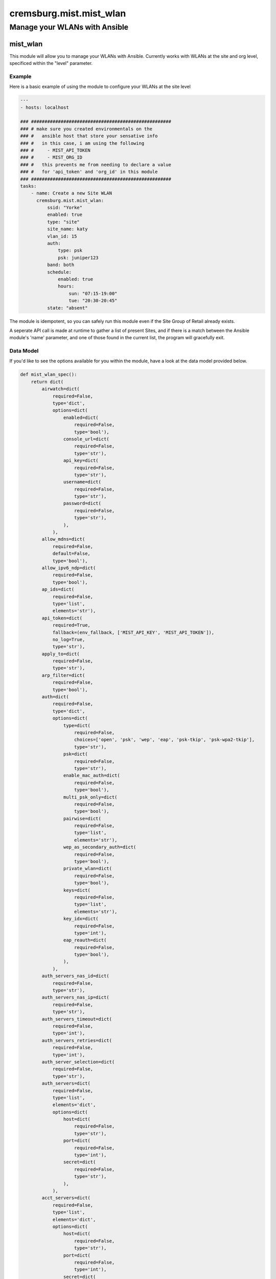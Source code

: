 ===========================
cremsburg.mist.mist_wlan
===========================

------------------------------
Manage your WLANs with Ansible
------------------------------

mist_wlan
=========

This module will allow you to manage your WLANs with Ansible. Currently works with WLANs at the site and org level, specificed within the "level" parameter.

Example
-------

Here is a basic example of using the module to configure your WLANs at the site level

.. code-block:: yaml

    ---
    - hosts: localhost

    ### ####################################################
    ### # make sure you created environmentals on the
    ### #   ansible host that store your sensative info
    ### #   in this case, i am using the following
    ### #     - MIST_API_TOKEN
    ### #     - MIST_ORG_ID
    ### #   this prevents me from needing to declare a value
    ### #   for 'api_token' and 'org_id' in this module
    ### ####################################################
    tasks:
        - name: Create a new Site WLAN
          cremsburg.mist.mist_wlan:
              ssid: "Yorke"
              enabled: true
              type: "site"
              site_name: katy
              vlan_id: 15
              auth:
                  type: psk
                  psk: juniper123
              band: both
              schedule:
                  enabled: true
                  hours:
                      sun: "07:15-19:00"
                      tue: "20:30-20:45"
              state: "absent"


The module is idempotent, so you can safely run this module even if the Site Group of Retail already exists. 

A seperate API call is made at runtime to gather a list of present Sites, and if there is a match between the Ansible module's 'name' parameter, and one of those found in the current list, the program will gracefully exit.

Data Model
----------

If you'd like to see the options available for you within the module, have a look at the data model provided below. 

.. code-block:: python

    def mist_wlan_spec():
        return dict(
            airwatch=dict(
                required=False,
                type='dict',
                options=dict(
                    enabled=dict(
                        required=False,
                        type='bool'),
                    console_url=dict(
                        required=False,
                        type='str'),
                    api_key=dict(
                        required=False,
                        type='str'),
                    username=dict(
                        required=False,
                        type='str'),
                    password=dict(
                        required=False,
                        type='str'),
                    ),
                ),
            allow_mdns=dict(
                required=False,
                default=False,
                type='bool'),
            allow_ipv6_ndp=dict(
                required=False,
                type='bool'),
            ap_ids=dict(
                required=False,
                type='list',
                elements='str'),
            api_token=dict(
                required=True,
                fallback=(env_fallback, ['MIST_API_KEY', 'MIST_API_TOKEN']),
                no_log=True,
                type='str'),
            apply_to=dict(
                required=False,
                type='str'),
            arp_filter=dict(
                required=False,
                type='bool'),
            auth=dict(
                required=False,
                type='dict',
                options=dict(
                    type=dict(
                        required=False,
                        choices=['open', 'psk', 'wep', 'eap', 'psk-tkip', 'psk-wpa2-tkip'],
                        type='str'),
                    psk=dict(
                        required=False,
                        type='str'),
                    enable_mac_auth=dict(
                        required=False,
                        type='bool'),
                    multi_psk_only=dict(
                        required=False,
                        type='bool'),
                    pairwise=dict(
                        required=False,
                        type='list',
                        elements='str'),
                    wep_as_secondary_auth=dict(
                        required=False,
                        type='bool'),
                    private_wlan=dict(
                        required=False,
                        type='bool'),
                    keys=dict(
                        required=False,
                        type='list',
                        elements='str'),
                    key_idx=dict(
                        required=False,
                        type='int'),
                    eap_reauth=dict(
                        required=False,
                        type='bool'),
                    ),
                ),
            auth_servers_nas_id=dict(
                required=False,
                type='str'),
            auth_servers_nas_ip=dict(
                required=False,
                type='str'),
            auth_servers_timeout=dict(
                required=False,
                type='int'),
            auth_servers_retries=dict(
                required=False,
                type='int'),
            auth_server_selection=dict(
                required=False,
                type='str'),
            auth_servers=dict(
                required=False,
                type='list',
                elements='dict',
                options=dict(
                    host=dict(
                        required=False,
                        type='str'),
                    port=dict(
                        required=False,
                        type='int'),
                    secret=dict(
                        required=False,
                        type='str'),
                    ),
                ),
            acct_servers=dict(
                required=False,
                type='list',
                elements='dict',
                options=dict(
                    host=dict(
                        required=False,
                        type='str'),
                    port=dict(
                        required=False,
                        type='int'),
                    secret=dict(
                        required=False,
                        type='str'),
                    ),
                ),
            acct_interim_interval=dict(
                required=False,
                type='int'),
            band=dict(
                required=False,
                type='str'),
            band_steer=dict(
                required=False,
                type='bool'),
            band_steer_force_band5=dict(
                required=False,
                type='bool'),
            block_blacklist_clients=dict(
                required=False,
                type='bool'),
            cisco_cwa=dict(
                required=False,
                type='list',
                elements='dict',
                options=dict(
                    enabled=dict(
                        required=False,
                        type='bool'),
                    allowed_subnets=dict(
                        required=False,
                        type='list',
                        elements='str'),
                    allowed_hostnames=dict(
                        required=False,
                        type='list',
                        elements='str'),
                    ),
                ),
            client_limit_down_enabled=dict(
                required=False,
                type='bool'),
            client_limit_down=dict(
                required=False,
                type='int'),
            client_limit_up_enabled=dict(
                required=False,
                type='bool'),
            client_limit_up=dict(
                required=False,
                type='int'),
            coa_servers=dict(
                required=False,
                type='list',
                elements='dict',
                options=dict(
                    enabled=dict(
                        required=False,
                        type='bool'),
                    ip=dict(
                        required=False,
                        type='str'),
                    port=dict(
                        required=False,
                        type='int'),
                    secret=dict(
                        required=False,
                        type='str'),
                    disable_event_timestamp_check=dict(
                        required=False,
                        type='bool'),
                    ),
                ),
            disable_11ax=dict(
                required=False,
                type='bool'),
            disable_uapsd=dict(
                required=False,
                type='bool'),
            disable_wmm=dict(
                required=False,
                type='bool'),
            dtim=dict(
                required=False,
                type='int'),
            dynamic_psk=dict(
                required=False,
                type='bool'),
            dynamic_vlan=dict(
                required=False,
                type='dict',
                options=dict(
                    enabled=dict(
                        required=False,
                        type='bool'),
                    type=dict(
                        required=False,
                        type='str'),
                    vlans=dict(
                        required=False,
                        type='dict',
                        options=dict(
                            vlan=dict(
                                required=False,
                                type='str'),
                            name=dict(
                                required=False,
                                type='str'),
                            )
                        ),
                    default_vlan_id=dict(
                        required=False,
                        type='int'),
                    local_vlan_ids=dict(
                        required=False,
                        type='list',
                        elements='str'),
                    ),
                ),
            enable_wireless_bridging=dict(
                required=False,
                type='bool'),
            enabled=dict(
                required=False,
                type='bool'),
            hide_ssid=dict(
                required=False,
                type='bool'),
            hostname_ie=dict(
                required=False,
                type='bool'),
            interface=dict(
                required=False,
                type='str'),
            isolation=dict(
                required=False,
                type='bool'),
            legacy_overds=dict(
                required=False,
                type='bool'),
            type=dict(
                required=False,
                choices=['org', 'site'],
                type='str'),
            limit_bcast=dict(
                required=False,
                type='bool'),
            limit_probe_response=dict(
                required=False,
                type='bool'),
            max_idletime=dict(
                required=False,
                type='int'),
            mxtunnel_id=dict(
                required=False,
                type='str'),
            no_static_ip=dict(
                required=False,
                type='bool'),
            no_static_dns=dict(
                required=False,
                type='bool'),
            org_id=dict(
                required=True,
                fallback=(env_fallback, ['MIST_ORG_ID']),
                type='str'),
            radsec=dict(
                required=False,
                type='dict',
                options=dict(
                    enabled=dict(
                        required=False,
                        type='bool'),
                    server_name=dict(
                        required=False,
                        type='str'),
                    servers=dict(
                        required=False,
                        type='list',
                        elements='dict',
                        options=dict(
                            host=dict(
                                required=False,
                                type='str'),
                            port=dict(
                                required=False,
                                type='int'),
                            )
                        ),
                    default_vlan_id=dict(
                        required=False,
                        type='int'),
                    local_vlan_ids=dict(
                        required=False,
                        type='list',
                        elements='str'),
                    ),
                ),
            rateset=dict(
                required=False,
                type='dict',
                options=dict(
                    # got to find a way to use the k/v used by mist api. 
                    #   can't believe it, but they're using integers as keys
                    #   this won't work right away
                    twentyfour=dict(
                        required=False,
                        type='dict',
                        options=dict(
                            min_rssi=dict(
                                required=False,
                                type='int'),
                            template=dict(
                                required=False,
                                type='str'),
                            legacy=dict(
                                required=False,
                                type='list',
                                elements='str'),
                            ht=dict(
                                required=False,
                                type='str'),
                            )
                        ),
                    five=dict(
                        required=False,
                        type='dict',
                        options=dict(
                            min_rssi=dict(
                                required=False,
                                type='int'),
                            template=dict(
                                required=False,
                                type='str'),
                            legacy=dict(
                                required=False,
                                type='list',
                                elements='str'),
                            ht=dict(
                                required=False,
                                type='str'),
                            vht=dict(
                                required=False,
                                type='str'),
                            )
                        ),
                    default_vlan_id=dict(
                        required=False,
                        type='int'),
                    local_vlan_ids=dict(
                        required=False,
                        type='list',
                        elements='str'),
                    ),
                ),
            roam_mode=dict(
                required=False,
                type='str'),
            schedule=dict(
                required=False,
                type='dict',
                options=dict(
                    enabled=dict(
                        required=False,
                        type='bool'),
                    hours=dict(
                        required=False,
                        type='dict',
                        options=dict(
                            sun=dict(
                                required=False,
                                type='str'),
                            mon=dict(
                                required=False,
                                type='str'),
                            tue=dict(
                                required=False,
                                type='str'),
                            wed=dict(
                                required=False,
                                type='str'),
                            thr=dict(
                                required=False,
                                type='str'),
                            fri=dict(
                                required=False,
                                type='str'),
                            sat=dict(
                                required=False,
                                type='str'),
                            ),
                        ),
                    )
                ),
            sle_excluded=dict(
                required=False,
                type='bool'),
            site_name=dict(
                required=False,
                type='str'),
            site_id=dict(
                required=False,
                type='str'),
            ssid=dict(
                required=False,
                type='str'),
            state=dict(
                required=False,
                choices=['absent', 'present'],
                type='str'),
            template_id=dict(
                required=False,
                type='str'),
            use_eapol_v1=dict(
                required=False,
                type='bool'),
            vlan_enabled=dict(
                required=False,
                type='bool'),
            vlan_id=dict(
                required=False,
                type='int'),
            vlan_pooling=dict(
                required=False,
                type='bool'),
            vlan_ids=dict(
                required=False,
                type='list',
                elements='str'),
            wlan_limit_up_enabled=dict(
                required=False,
                type='bool'),
            wlan_limit_up=dict(
                required=False,
                type='int'),
            wlan_limit_down_enabled=dict(
                required=False,
                type='bool'),
            wlan_limit_down=dict(
                required=False,
                type='int'),
            wxtunnel_id=dict(
                required=False,
                type='str'),
            wxtunnel_remote_id=dict(
                required=False,
                type='str'),
            wxtag_ids=dict(
                required=False,
                type='list',
                elements='str'),
        )

